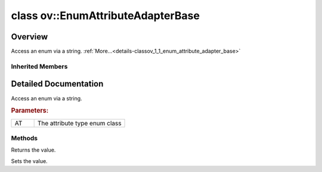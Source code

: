 .. index:: pair: class; ov::EnumAttributeAdapterBase
.. _doxid-classov_1_1_enum_attribute_adapter_base:

class ov::EnumAttributeAdapterBase
==================================



Overview
~~~~~~~~

Access an enum via a string. :ref:`More...<details-classov_1_1_enum_attribute_adapter_base>`


.. ref-code-block:: cpp
	:class: doxyrest-overview-code-block

	#include <attribute_adapter.hpp>
	
	template <typename AT>
	class EnumAttributeAdapterBase: public :ref:`ov::ValueAccessor<doxid-classov_1_1_value_accessor>`
	{
	public:
		// construction
	
		:target:`EnumAttributeAdapterBase<doxid-classov_1_1_enum_attribute_adapter_base_1ac3b5aaea5360d7ead420c8ad53f658d7>`(AT& value);

		// methods
	
		virtual const std::string& :ref:`get<doxid-classov_1_1_enum_attribute_adapter_base_1ad156e70966e405251a9326421ad05454>`();
		virtual void :ref:`set<doxid-classov_1_1_enum_attribute_adapter_base_1ad66afbf25647a99e45c17ede06b5344b>`(const std::string& value);
		:target:`operator AT &<doxid-classov_1_1_enum_attribute_adapter_base_1a4ebdea06afe3fa3f7896b85e73df6414>` ();
		void :target:`set_as_any<doxid-classov_1_1_enum_attribute_adapter_base_1ac9744b565e64f6849235d95798efa15c>`(const :ref:`ov::Any<doxid-classov_1_1_any>`& x);
	};

	// direct descendants

	template <>
	class :ref:`AttributeAdapter<ELTWISE_TYPE><doxid-classov_1_1_attribute_adapter_3_01_e_l_t_w_i_s_e___t_y_p_e_01_4>`;

	template <>
	class :ref:`AttributeAdapter<ngraph::reduction::Type><doxid-classov_1_1_attribute_adapter_3_01ngraph_1_1reduction_1_1_type_01_4>`;

	template <>
	class :ref:`AttributeAdapter<op::AutoBroadcastType><doxid-classov_1_1_attribute_adapter_3_01op_1_1_auto_broadcast_type_01_4>`;

	template <>
	class :ref:`AttributeAdapter<op::BroadcastType><doxid-classov_1_1_attribute_adapter_3_01op_1_1_broadcast_type_01_4>`;

	template <>
	class :ref:`AttributeAdapter<op::EpsMode><doxid-classov_1_1_attribute_adapter_3_01op_1_1_eps_mode_01_4>`;

	template <>
	class :ref:`AttributeAdapter<op::GeluApproximationMode><doxid-classov_1_1_attribute_adapter_3_01op_1_1_gelu_approximation_mode_01_4>`;

	template <>
	class :ref:`AttributeAdapter<op::LSTMWeightsFormat><doxid-classov_1_1_attribute_adapter_3_01op_1_1_l_s_t_m_weights_format_01_4>`;

	template <>
	class :ref:`AttributeAdapter<op::MVNEpsMode><doxid-classov_1_1_attribute_adapter_3_01op_1_1_m_v_n_eps_mode_01_4>`;

	template <>
	class :ref:`AttributeAdapter<op::PadMode><doxid-classov_1_1_attribute_adapter_3_01op_1_1_pad_mode_01_4>`;

	template <>
	class :ref:`AttributeAdapter<op::PadType><doxid-classov_1_1_attribute_adapter_3_01op_1_1_pad_type_01_4>`;

	template <>
	class :ref:`AttributeAdapter<op::RecurrentSequenceDirection><doxid-classov_1_1_attribute_adapter_3_01op_1_1_recurrent_sequence_direction_01_4>`;

	template <>
	class :ref:`AttributeAdapter<op::RoundingType><doxid-classov_1_1_attribute_adapter_3_01op_1_1_rounding_type_01_4>`;

	template <>
	class :ref:`AttributeAdapter<op::TopKMode><doxid-classov_1_1_attribute_adapter_3_01op_1_1_top_k_mode_01_4>`;

	template <>
	class :ref:`AttributeAdapter<op::TopKSortType><doxid-classov_1_1_attribute_adapter_3_01op_1_1_top_k_sort_type_01_4>`;

	template <>
	class :ref:`AttributeAdapter<op::util::NmsBase::SortResultType><doxid-classov_1_1_attribute_adapter_3_01op_1_1util_1_1_nms_base_1_1_sort_result_type_01_4>`;

	template <>
	class :ref:`AttributeAdapter<op::v0::DepthToSpace::DepthToSpaceMode><doxid-classov_1_1_attribute_adapter_3_01op_1_1v0_1_1_depth_to_space_1_1_depth_to_space_mode_01_4>`;

	template <>
	class :ref:`AttributeAdapter<op::v0::Interpolate::InterpolateMode><doxid-classov_1_1_attribute_adapter_3_01op_1_1v0_1_1_interpolate_1_1_interpolate_mode_01_4>`;

	template <>
	class :ref:`AttributeAdapter<op::v0::SpaceToDepth::SpaceToDepthMode><doxid-classov_1_1_attribute_adapter_3_01op_1_1v0_1_1_space_to_depth_1_1_space_to_depth_mode_01_4>`;

	template <>
	class :ref:`AttributeAdapter<op::v1::BinaryConvolution::BinaryConvolutionMode><doxid-classov_1_1_attribute_adapter_3_01op_1_1v1_1_1_binary_convolution_1_1_binary_convolution_mode_01_4>`;

	template <>
	class :ref:`AttributeAdapter<op::v1::NonMaxSuppression::BoxEncodingType><doxid-classov_1_1_attribute_adapter_3_01op_1_1v1_1_1_non_max_suppression_1_1_box_encoding_type_01_4>`;

	template <>
	class :ref:`AttributeAdapter<op::v1::Reverse::Mode><doxid-classov_1_1_attribute_adapter_3_01op_1_1v1_1_1_reverse_1_1_mode_01_4>`;

	template <>
	class :ref:`AttributeAdapter<op::v3::NonMaxSuppression::BoxEncodingType><doxid-classov_1_1_attribute_adapter_3_01op_1_1v3_1_1_non_max_suppression_1_1_box_encoding_type_01_4>`;

	template <>
	class :ref:`AttributeAdapter<op::v3::ROIAlign::PoolingMode><doxid-classov_1_1_attribute_adapter_3_01op_1_1v3_1_1_r_o_i_align_1_1_pooling_mode_01_4>`;

	template <>
	class :ref:`AttributeAdapter<op::v4::Interpolate::CoordinateTransformMode><doxid-classov_1_1_attribute_adapter_3_01op_1_1v4_1_1_interpolate_1_1_coordinate_transform_mode_01_4>`;

	template <>
	class :ref:`AttributeAdapter<op::v4::Interpolate::InterpolateMode><doxid-classov_1_1_attribute_adapter_3_01op_1_1v4_1_1_interpolate_1_1_interpolate_mode_01_4>`;

	template <>
	class :ref:`AttributeAdapter<op::v4::Interpolate::NearestMode><doxid-classov_1_1_attribute_adapter_3_01op_1_1v4_1_1_interpolate_1_1_nearest_mode_01_4>`;

	template <>
	class :ref:`AttributeAdapter<op::v4::Interpolate::ShapeCalcMode><doxid-classov_1_1_attribute_adapter_3_01op_1_1v4_1_1_interpolate_1_1_shape_calc_mode_01_4>`;

	template <>
	class :ref:`AttributeAdapter<op::v5::NonMaxSuppression::BoxEncodingType><doxid-classov_1_1_attribute_adapter_3_01op_1_1v5_1_1_non_max_suppression_1_1_box_encoding_type_01_4>`;

	template <>
	class :ref:`AttributeAdapter<op::v5::Round::RoundMode><doxid-classov_1_1_attribute_adapter_3_01op_1_1v5_1_1_round_1_1_round_mode_01_4>`;

	template <>
	class :ref:`AttributeAdapter<op::v8::MatrixNms::DecayFunction><doxid-classov_1_1_attribute_adapter_3_01op_1_1v8_1_1_matrix_nms_1_1_decay_function_01_4>`;

	template <>
	class :ref:`AttributeAdapter<op::v9::ROIAlign::AlignedMode><doxid-classov_1_1_attribute_adapter_3_01op_1_1v9_1_1_r_o_i_align_1_1_aligned_mode_01_4>`;

	template <>
	class :ref:`AttributeAdapter<op::v9::ROIAlign::PoolingMode><doxid-classov_1_1_attribute_adapter_3_01op_1_1v9_1_1_r_o_i_align_1_1_pooling_mode_01_4>`;

	template <>
	class :ref:`AttributeAdapter<ov::element::Type_t><doxid-classov_1_1_attribute_adapter_3_01ov_1_1element_1_1_type__t_01_4>`;

Inherited Members
-----------------

.. ref-code-block:: cpp
	:class: doxyrest-overview-inherited-code-block

	public:
		// methods
	
		virtual const VAT& :ref:`get<doxid-classov_1_1_value_accessor_1a8b9168b1c1839190cb7b9ac6442e56a0>`() = 0;
		virtual void :ref:`set<doxid-classov_1_1_value_accessor_1ac7807627850f319e95b8963f07e0f9e9>`(const VAT& value) = 0;
		void :ref:`set_as_any<doxid-classov_1_1_value_accessor_1a75e7e9a7c0acb0233d311619a65aa96c>`(const :ref:`ov::Any<doxid-classov_1_1_any>`& x);

.. _details-classov_1_1_enum_attribute_adapter_base:

Detailed Documentation
~~~~~~~~~~~~~~~~~~~~~~

Access an enum via a string.



.. rubric:: Parameters:

.. list-table::
	:widths: 20 80

	*
		- AT

		- The attribute type enum class

Methods
-------

.. _doxid-classov_1_1_enum_attribute_adapter_base_1ad156e70966e405251a9326421ad05454:
.. index:: pair: function; get

.. ref-code-block:: cpp
	:class: doxyrest-title-code-block

	virtual const std::string& get()

Returns the value.

.. _doxid-classov_1_1_enum_attribute_adapter_base_1ad66afbf25647a99e45c17ede06b5344b:
.. index:: pair: function; set

.. ref-code-block:: cpp
	:class: doxyrest-title-code-block

	virtual void set(const std::string& value)

Sets the value.


